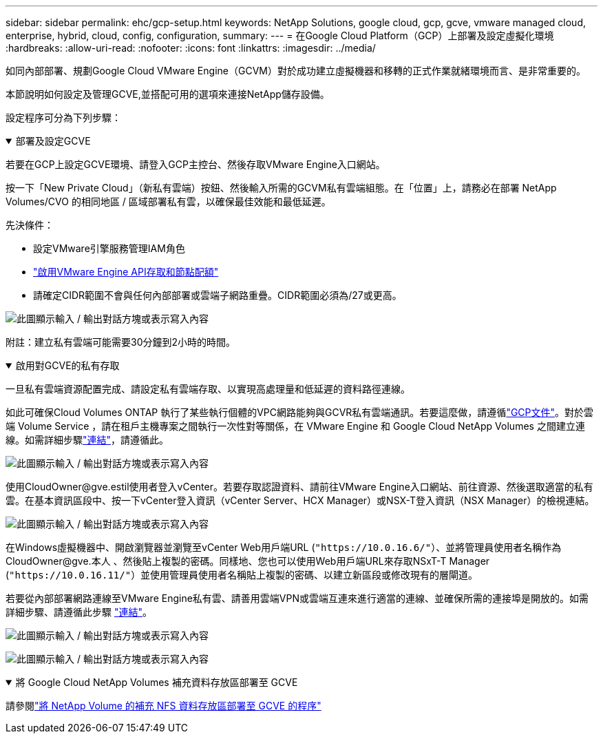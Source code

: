---
sidebar: sidebar 
permalink: ehc/gcp-setup.html 
keywords: NetApp Solutions, google cloud, gcp, gcve, vmware managed cloud, enterprise, hybrid, cloud, config, configuration, 
summary:  
---
= 在Google Cloud Platform（GCP）上部署及設定虛擬化環境
:hardbreaks:
:allow-uri-read: 
:nofooter: 
:icons: font
:linkattrs: 
:imagesdir: ../media/


[role="lead"]
如同內部部署、規劃Google Cloud VMware Engine（GCVM）對於成功建立虛擬機器和移轉的正式作業就緒環境而言、是非常重要的。

本節說明如何設定及管理GCVE,並搭配可用的選項來連接NetApp儲存設備。

設定程序可分為下列步驟：

.部署及設定GCVE
[%collapsible%open]
====
若要在GCP上設定GCVE環境、請登入GCP主控台、然後存取VMware Engine入口網站。

按一下「New Private Cloud」（新私有雲端）按鈕、然後輸入所需的GCVM私有雲端組態。在「位置」上，請務必在部署 NetApp Volumes/CVO 的相同地區 / 區域部署私有雲，以確保最佳效能和最低延遲。

先決條件：

* 設定VMware引擎服務管理IAM角色
* link:https://cloud.google.com/vmware-engine/docs/quickstart-prerequisites["啟用VMware Engine API存取和節點配額"]
* 請確定CIDR範圍不會與任何內部部署或雲端子網路重疊。CIDR範圍必須為/27或更高。


image:gcve-deploy-1.png["此圖顯示輸入 / 輸出對話方塊或表示寫入內容"]

附註：建立私有雲端可能需要30分鐘到2小時的時間。

====
.啟用對GCVE的私有存取
[%collapsible%open]
====
一旦私有雲端資源配置完成、請設定私有雲端存取、以實現高處理量和低延遲的資料路徑連線。

如此可確保Cloud Volumes ONTAP 執行了某些執行個體的VPC網路能夠與GCVR私有雲端通訊。若要這麼做，請遵循link:https://cloud.google.com/architecture/partners/netapp-cloud-volumes/quickstart["GCP文件"]。對於雲端 Volume Service ，請在租戶主機專案之間執行一次性對等關係，在 VMware Engine 和 Google Cloud NetApp Volumes 之間建立連線。如需詳細步驟link:https://cloud.google.com/vmware-engine/docs/vmware-ecosystem/howto-cloud-volumes-service["連結"]，請遵循此。

image:gcve-access-1.png["此圖顯示輸入 / 輸出對話方塊或表示寫入內容"]

使用CloudOwner@gve.estil使用者登入vCenter。若要存取認證資料、請前往VMware Engine入口網站、前往資源、然後選取適當的私有雲。在基本資訊區段中、按一下vCenter登入資訊（vCenter Server、HCX Manager）或NSX-T登入資訊（NSX Manager）的檢視連結。

image:gcve-access-2.png["此圖顯示輸入 / 輸出對話方塊或表示寫入內容"]

在Windows虛擬機器中、開啟瀏覽器並瀏覽至vCenter Web用戶端URL (`"https://10.0.16.6/"`）、並將管理員使用者名稱作為 CloudOwner@gve.本人 、然後貼上複製的密碼。同樣地、您也可以使用Web用戶端URL來存取NSxT-T Manager (`"https://10.0.16.11/"`）並使用管理員使用者名稱貼上複製的密碼、以建立新區段或修改現有的層閘道。

若要從內部部署網路連線至VMware Engine私有雲、請善用雲端VPN或雲端互連來進行適當的連線、並確保所需的連接埠是開放的。如需詳細步驟、請遵循此步驟 link:https://ubuntu.com/server/docs/service-iscsi["連結"]。

image:gcve-access-3.png["此圖顯示輸入 / 輸出對話方塊或表示寫入內容"]

image:gcve-access-4.png["此圖顯示輸入 / 輸出對話方塊或表示寫入內容"]

====
.將 Google Cloud NetApp Volumes 補充資料存放區部署至 GCVE
[%collapsible%open]
====
請參閱link:gcp-ncvs-datastore.html["將 NetApp Volume 的補充 NFS 資料存放區部署至 GCVE 的程序"]

====